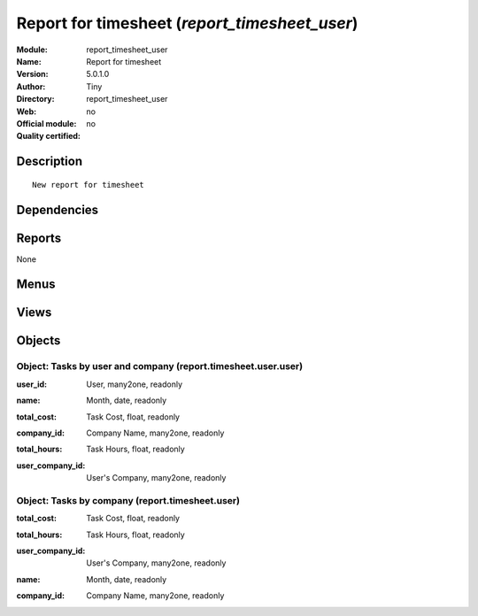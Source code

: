 
.. i18n: .. module:: report_timesheet_user
.. i18n:     :synopsis: Report for timesheet 
.. i18n:     :noindex:
.. i18n: .. 

.. module:: report_timesheet_user
    :synopsis: Report for timesheet 
    :noindex:
.. 

.. i18n: .. raw:: html
.. i18n: 
.. i18n:     <link rel="stylesheet" href="../_static/hide_objects_in_sidebar.css" type="text/css" />

.. raw:: html

    <link rel="stylesheet" href="../_static/hide_objects_in_sidebar.css" type="text/css" />

.. i18n: Report for timesheet (*report_timesheet_user*)
.. i18n: ==============================================
.. i18n: :Module: report_timesheet_user
.. i18n: :Name: Report for timesheet
.. i18n: :Version: 5.0.1.0
.. i18n: :Author: Tiny
.. i18n: :Directory: report_timesheet_user
.. i18n: :Web: 
.. i18n: :Official module: no
.. i18n: :Quality certified: no

Report for timesheet (*report_timesheet_user*)
==============================================
:Module: report_timesheet_user
:Name: Report for timesheet
:Version: 5.0.1.0
:Author: Tiny
:Directory: report_timesheet_user
:Web: 
:Official module: no
:Quality certified: no

.. i18n: Description
.. i18n: -----------

Description
-----------

.. i18n: ::
.. i18n: 
.. i18n:   New report for timesheet

::

  New report for timesheet

.. i18n: Dependencies
.. i18n: ------------

Dependencies
------------

.. i18n:  * :mod:`hr_timesheet_sheet`
.. i18n:  * :mod:`multi_company`

 * :mod:`hr_timesheet_sheet`
 * :mod:`multi_company`

.. i18n: Reports
.. i18n: -------

Reports
-------

.. i18n: None

None

.. i18n: Menus
.. i18n: -------

Menus
-------

.. i18n:  * Project
.. i18n:  * Project/Reporting
.. i18n:  * Project/Reporting/This Month
.. i18n:  * Project/Reporting/This Month/Timesheets by user and company
.. i18n:  * Project/Reporting/This Month/Timesheets by user and company/My Timesheets by company
.. i18n:  * Project/Reporting/All Months
.. i18n:  * Project/Reporting/All Months/Timesheets by user and company
.. i18n:  * Project/Reporting/All Months/Timesheets by user and company/My task by company
.. i18n:  * Project/Reporting/This Month/Timesheets by company
.. i18n:  * Project/Reporting/All Months/Timesheets by company

 * Project
 * Project/Reporting
 * Project/Reporting/This Month
 * Project/Reporting/This Month/Timesheets by user and company
 * Project/Reporting/This Month/Timesheets by user and company/My Timesheets by company
 * Project/Reporting/All Months
 * Project/Reporting/All Months/Timesheets by user and company
 * Project/Reporting/All Months/Timesheets by user and company/My task by company
 * Project/Reporting/This Month/Timesheets by company
 * Project/Reporting/All Months/Timesheets by company

.. i18n: Views
.. i18n: -----

Views
-----

.. i18n:  * view.report.timesheet.user.user.form (form)
.. i18n:  * view.report.timesheet.user.user.tree (tree)
.. i18n:  * view.report.timesheet.user.form (form)
.. i18n:  * view.report.timesheet.user.tree (tree)

 * view.report.timesheet.user.user.form (form)
 * view.report.timesheet.user.user.tree (tree)
 * view.report.timesheet.user.form (form)
 * view.report.timesheet.user.tree (tree)

.. i18n: Objects
.. i18n: -------

Objects
-------

.. i18n: Object: Tasks by user and company (report.timesheet.user.user)
.. i18n: ##############################################################

Object: Tasks by user and company (report.timesheet.user.user)
##############################################################

.. i18n: :user_id: User, many2one, readonly

:user_id: User, many2one, readonly

.. i18n: :name: Month, date, readonly

:name: Month, date, readonly

.. i18n: :total_cost: Task Cost, float, readonly

:total_cost: Task Cost, float, readonly

.. i18n: :company_id: Company Name, many2one, readonly

:company_id: Company Name, many2one, readonly

.. i18n: :total_hours: Task Hours, float, readonly

:total_hours: Task Hours, float, readonly

.. i18n: :user_company_id: User's Company, many2one, readonly

:user_company_id: User's Company, many2one, readonly

.. i18n: Object: Tasks by company (report.timesheet.user)
.. i18n: ################################################

Object: Tasks by company (report.timesheet.user)
################################################

.. i18n: :total_cost: Task Cost, float, readonly

:total_cost: Task Cost, float, readonly

.. i18n: :total_hours: Task Hours, float, readonly

:total_hours: Task Hours, float, readonly

.. i18n: :user_company_id: User's Company, many2one, readonly

:user_company_id: User's Company, many2one, readonly

.. i18n: :name: Month, date, readonly

:name: Month, date, readonly

.. i18n: :company_id: Company Name, many2one, readonly

:company_id: Company Name, many2one, readonly
